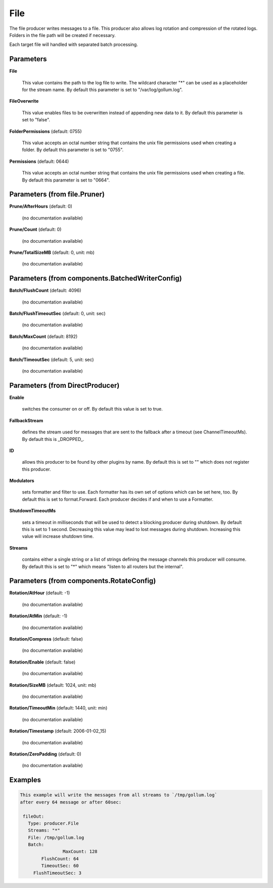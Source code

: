 .. Autogenerated by Gollum RST generator (docs/generator/*.go)

File
====

The file producer writes messages to a file. This producer also allows log
rotation and compression of the rotated logs. Folders in the file path will
be created if necessary.

Each target file will handled with separated batch processing.




Parameters
----------

**File**

  This value contains the path to the log file to write. The wildcard character "*"
  can be used as a placeholder for the stream name.
  By default this parameter is set to "/var/log/gollum.log".
  
  

**FileOverwrite**

  This value enables files to be overwritten instead of appending new data
  to it.
  By default this parameter is set to "false".
  
  

**FolderPermissions** (default: 0755)

  This value accepts an octal number string that contains the unix file
  permissions used when creating a folder.
  By default this parameter is set to "0755".
  
  

**Permissions** (default: 0644)

  This value accepts an octal number string that contains the unix file
  permissions used when creating a file.
  By default this parameter is set to "0664".
  
  

Parameters (from file.Pruner)
-----------------------------

**Prune/AfterHours** (default: 0)

  (no documentation available)
  

**Prune/Count** (default: 0)

  (no documentation available)
  

**Prune/TotalSizeMB** (default: 0, unit: mb)

  (no documentation available)
  

Parameters (from components.BatchedWriterConfig)
------------------------------------------------

**Batch/FlushCount** (default: 4096)

  (no documentation available)
  

**Batch/FlushTimeoutSec** (default: 0, unit: sec)

  (no documentation available)
  

**Batch/MaxCount** (default: 8192)

  (no documentation available)
  

**Batch/TimeoutSec** (default: 5, unit: sec)

  (no documentation available)
  

Parameters (from DirectProducer)
--------------------------------

**Enable**

  switches the consumer on or off. By default this value is set to true.
  
  

**FallbackStream**

  defines the stream used for messages that are sent to the fallback after
  a timeout (see ChannelTimeoutMs). By default this is _DROPPED_.
  
  

**ID**

  allows this producer to be found by other plugins by name. By default this
  is set to "" which does not register this producer.
  
  

**Modulators**

  sets formatter and filter to use. Each formatter has its own set of options
  which can be set here, too. By default this is set to format.Forward.
  Each producer decides if and when to use a Formatter.
  
  

**ShutdownTimeoutMs**

  sets a timeout in milliseconds that will be used to detect
  a blocking producer during shutdown. By default this is set to 1 second.
  Decreasing this value may lead to lost messages during shutdown. Increasing
  this value will increase shutdown time.
  
  

**Streams**

  contains either a single string or a list of strings defining the
  message channels this producer will consume. By default this is set to "*"
  which means "listen to all routers but the internal".
  
  

Parameters (from components.RotateConfig)
-----------------------------------------

**Rotation/AtHour** (default: -1)

  (no documentation available)
  

**Rotation/AtMin** (default: -1)

  (no documentation available)
  

**Rotation/Compress** (default: false)

  (no documentation available)
  

**Rotation/Enable** (default: false)

  (no documentation available)
  

**Rotation/SizeMB** (default: 1024, unit: mb)

  (no documentation available)
  

**Rotation/TimeoutMin** (default: 1440, unit: min)

  (no documentation available)
  

**Rotation/Timestamp** (default: 2006-01-02_15)

  (no documentation available)
  

**Rotation/ZeroPadding** (default: 0)

  (no documentation available)
  

Examples
--------

.. code-block:: yaml

	This example will write the messages from all streams to `/tmp/gollum.log`
	after every 64 message or after 60sec:
	
	 fileOut:
	   Type: producer.File
	   Streams: "*"
	   File: /tmp/gollum.log
	   Batch:
			MaxCount: 128
	   	FlushCount: 64
	   	TimeoutSec: 60
	     FlushTimeoutSec: 3
	
	


